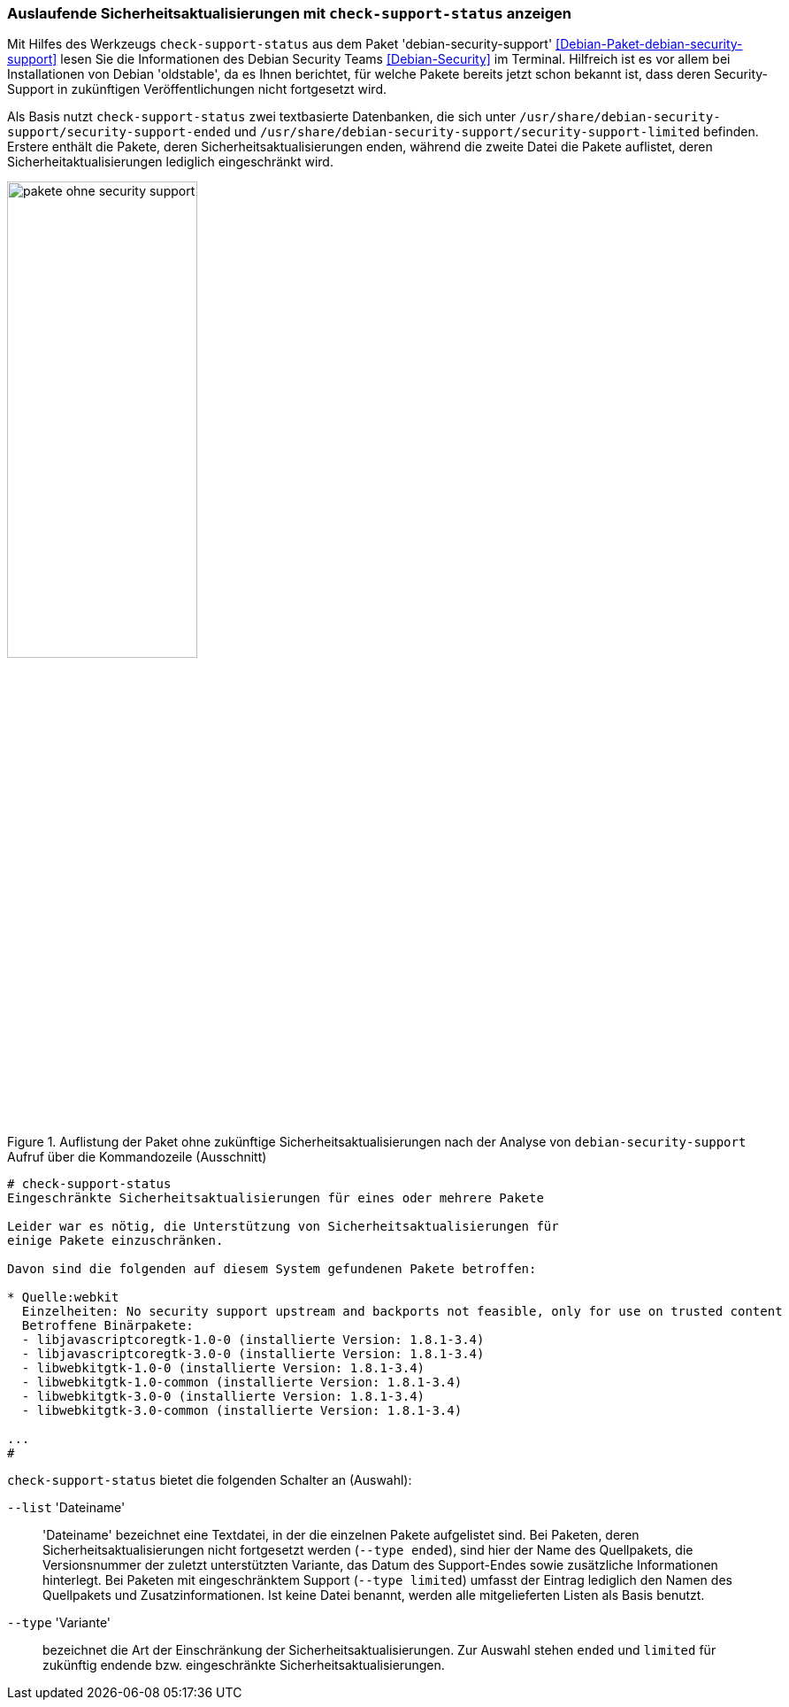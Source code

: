// Datei: ./praxis/qualitaetskontrolle/debian-security-support/debian-security-support.adoc

// Baustelle: Rohtext

[[debian-security-support]]
=== Auslaufende Sicherheitsaktualisierungen mit `check-support-status` anzeigen ===

// Stichworte für den Index
(((check-support-status)))
(((Debianpaket, debian-security-support)))
(((Debian Security Team)))
(((Veröffentlichung, oldstable)))
Mit Hilfes des Werkzeugs `check-support-status` aus dem Paket
'debian-security-support' <<Debian-Paket-debian-security-support>> lesen
Sie die Informationen des Debian Security Teams <<Debian-Security>> im
Terminal. Hilfreich ist es vor allem bei Installationen von Debian
'oldstable', da es Ihnen berichtet, für welche Pakete bereits jetzt
schon bekannt ist, dass deren Security-Support in zukünftigen
Veröffentlichungen nicht fortgesetzt wird.

Als Basis nutzt `check-support-status` zwei textbasierte Datenbanken,
die sich unter
`/usr/share/debian-security-support/security-support-ended` und
`/usr/share/debian-security-support/security-support-limited` befinden.
Erstere enthält die Pakete, deren Sicherheitsaktualisierungen enden,
während die zweite Datei die Pakete auflistet, deren
Sicherheitaktualisierungen lediglich eingeschränkt wird.

.Auflistung der Paket ohne zukünftige Sicherheitsaktualisierungen nach der Analyse von `debian-security-support`
image::praxis/qualitaetskontrolle/debian-security-support/pakete-ohne-security-support.png[id="fig.pakete-ohne-security-support", width="50%"]

.Aufruf über die Kommandozeile (Ausschnitt)
----
# check-support-status
Eingeschränkte Sicherheitsaktualisierungen für eines oder mehrere Pakete

Leider war es nötig, die Unterstützung von Sicherheitsaktualisierungen für
einige Pakete einzuschränken.

Davon sind die folgenden auf diesem System gefundenen Pakete betroffen:

* Quelle:webkit
  Einzelheiten: No security support upstream and backports not feasible, only for use on trusted content
  Betroffene Binärpakete:
  - libjavascriptcoregtk-1.0-0 (installierte Version: 1.8.1-3.4)
  - libjavascriptcoregtk-3.0-0 (installierte Version: 1.8.1-3.4)
  - libwebkitgtk-1.0-0 (installierte Version: 1.8.1-3.4)
  - libwebkitgtk-1.0-common (installierte Version: 1.8.1-3.4)
  - libwebkitgtk-3.0-0 (installierte Version: 1.8.1-3.4)
  - libwebkitgtk-3.0-common (installierte Version: 1.8.1-3.4)

...
#
----

// Stichworte für den Index
(((check-support-status, --list)))
(((check-support-status, --type)))
(((Paketvarianten, Sourcepaket)))

`check-support-status` bietet die folgenden Schalter an (Auswahl):

`--list` 'Dateiname'::
'Dateiname' bezeichnet eine Textdatei, in der die einzelnen Pakete
aufgelistet sind. Bei Paketen, deren Sicherheitsaktualisierungen nicht
fortgesetzt werden (`--type ended`), sind hier der Name des Quellpakets,
die Versionsnummer der zuletzt unterstützten Variante, das Datum des
Support-Endes sowie zusätzliche Informationen hinterlegt. Bei Paketen
mit eingeschränktem Support (`--type limited`) umfasst der Eintrag
lediglich den Namen des Quellpakets und Zusatzinformationen. Ist keine
Datei benannt, werden alle mitgelieferten Listen als Basis benutzt.

// Stichworte für den Index
(((check-support-status, --type)))

`--type` 'Variante'::
bezeichnet die Art der Einschränkung der Sicherheitsaktualisierungen.
Zur Auswahl stehen `ended` und `limited` für zukünftig endende bzw.
eingeschränkte Sicherheitsaktualisierungen.

// Datei (Ende): ./praxis/qualitaetskontrolle/debian-security-support/debian-security-support.adoc

